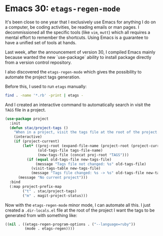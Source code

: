 * Emacs 30: =etags-regen-mode=

It's been close to one year that I exclusively use Emacs for anything
I do on a computer, be coding activities, be reading emails or man
pages. I decommissioned all the specific tools (like =vim=, =mutt=)
which all requires a mental effort to remember the shortcuts. Using
Emacs is a guarantee to have a unified set of tools at hands.

Last week, after the announcement of version 30, I compiled Emacs
mainly because wanted the new `use-package` ability to install package
directly from a version control repository.

I also discovered the =etags-regen-mode= which gives the possibility
to automate the project tags generation.

Before this, I used to run =etags= manually:

#+begin_src bash
  find . -name '*.rb' -print | etags -
#+end_src

And I created an interactive command to automatically search in visit
the =TAGS= file in a project.

#+begin_src emacs-lisp
  (use-package project
    :init
    (defun stac/project-tags ()
      "When in a project, visit the tags file at the root of the project."
      (interactive)
      (if (project-current)
          (let* ((proj-root (expand-file-name (project-root (project-current))))
                 (old-tags-file tags-file-name)
                 (new-tags-file (concat proj-root "TAGS")))
            (if (equal old-tags-file new-tags-file)
                (message "Tags file not changed: %s" old-tags-file)
              (visit-tags-table new-tags-file)
              (message "Tags file changed: %s -> %s" old-tags-file new-tags-file)))
        (message "No current project")))
    :bind
    (:map project-prefix-map
          ("t" . stac/project-tags)
          ("m" . magit-project-status)))
#+end_src

Now with the =etags-regen-mode= minor mode, I can automate all this. I
just created a =.dir-locals.el= file at the root of the project I want
the tags to be generated from with something like:

#+begin_src emacs-lisp
  ((nil . ((etags-regen-program-options . ("--language=ruby"))
           (mode . etags-regen))))
#+end_src
